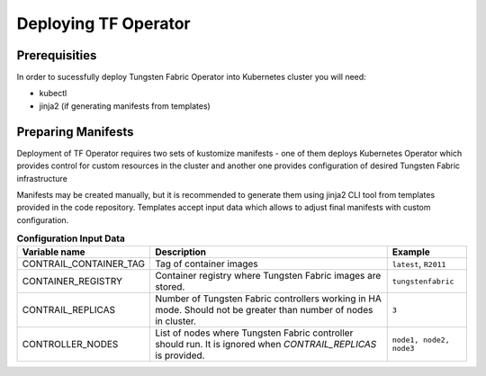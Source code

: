 Deploying TF Operator
=====================

Prerequisities
--------------

In order to sucessfully deploy Tungsten Fabric Operator into Kubernetes cluster you will need:

* kubectl
* jinja2 (if generating manifests from templates)

Preparing Manifests
-------------------

Deployment of TF Operator requires two sets of kustomize manifests -
one of them deploys Kubernetes Operator which provides control for custom resources in the cluster
and another one provides configuration of desired Tungsten Fabric infrastructure

Manifests may be created manually, but it is recommended to generate them using jinja2 CLI tool from templates provided in the code repository.
Templates accept input data which allows to adjust final manifests with custom configuration.

.. csv-table:: **Configuration Input Data**
   :header: Variable name, Description, Example

    CONTRAIL_CONTAINER_TAG, Tag of container images, "``latest``, ``R2011``"
    CONTAINER_REGISTRY, Container registry where Tungsten Fabric images are stored., ``tungstenfabric``
    CONTRAIL_REPLICAS, Number of Tungsten Fabric controllers working in HA mode. Should not be greater than number of nodes in cluster., ``3``
    CONTROLLER_NODES, List of nodes where Tungsten Fabric controller should run. It is ignored when `CONTRAIL_REPLICAS` is provided., "``node1, node2, node3``"

